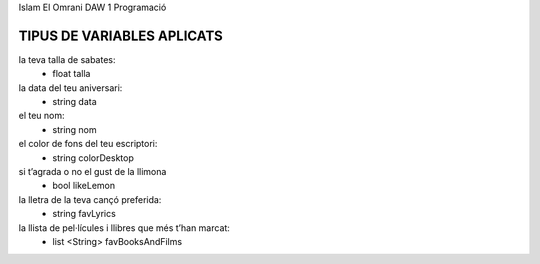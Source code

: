 Islam El Omrani
DAW 1
Programació

#########################
TIPUS DE VARIABLES APLICATS
#########################

la teva talla de sabates:
    - float talla

la data del teu aniversari:
    - string data

el teu nom:
    - string nom

el color de fons del teu escriptori:
    - string colorDesktop

si t’agrada o no el gust de la llimona
    - bool likeLemon

la lletra de la teva cançó preferida:
    - string favLyrics

la llista de pel·lícules i llibres que més t’han marcat:
    - list <String> favBooksAndFilms
